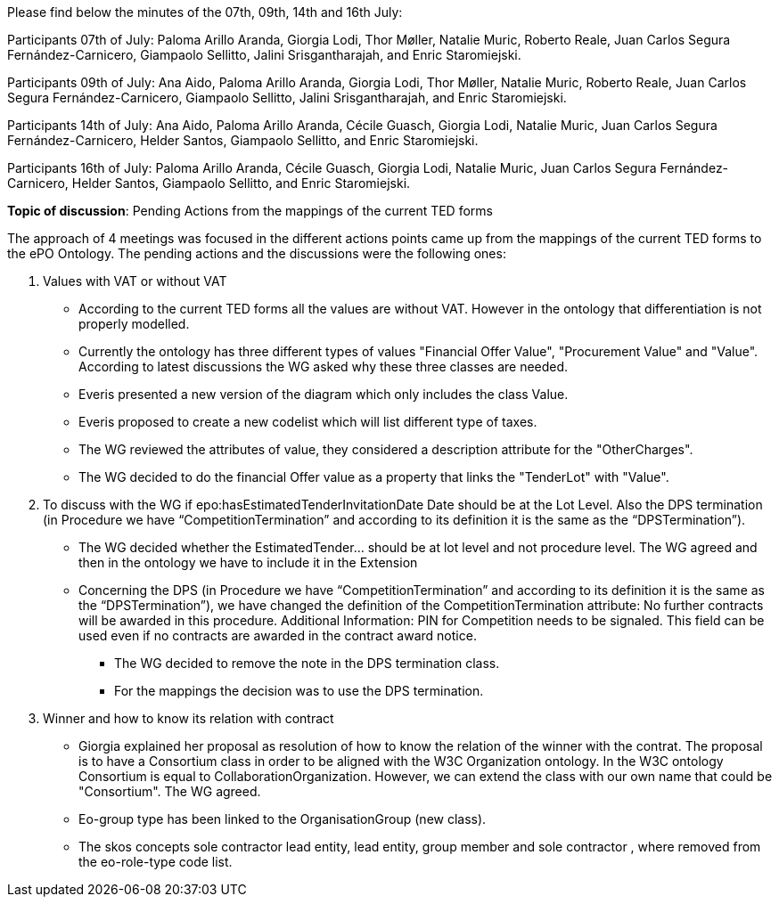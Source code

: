 Please find below the minutes of the 07th, 09th, 14th and 16th July:

Participants 07th of July: Paloma Arillo Aranda, Giorgia Lodi, Thor Møller, Natalie Muric, Roberto Reale, Juan Carlos Segura Fernández-Carnicero, Giampaolo Sellitto, Jalini Srisgantharajah, and Enric Staromiejski.

Participants 09th of July: Ana Aido, Paloma Arillo Aranda, Giorgia Lodi, Thor Møller, Natalie Muric, Roberto Reale, Juan Carlos Segura Fernández-Carnicero, Giampaolo Sellitto, Jalini Srisgantharajah, and Enric Staromiejski.

Participants 14th of July: Ana Aido, Paloma Arillo Aranda, Cécile Guasch, Giorgia Lodi, Natalie Muric, Juan Carlos Segura Fernández-Carnicero, Helder Santos, Giampaolo Sellitto, and Enric Staromiejski.

Participants 16th of July: Paloma Arillo Aranda, Cécile Guasch, Giorgia Lodi, Natalie Muric, Juan Carlos Segura Fernández-Carnicero, Helder Santos, Giampaolo Sellitto, and Enric Staromiejski.


**Topic of discussion**: Pending Actions from the mappings of the current TED forms

The approach of 4 meetings was focused in the different actions points came up from the mappings of the current TED forms to the ePO Ontology. The pending actions and the discussions were the following ones:

1. Values with VAT or without VAT

* According to the current TED forms all the values are without VAT. However in the ontology that differentiation is not properly modelled.
* Currently the ontology has three different types of values "Financial Offer Value", "Procurement Value" and "Value". According to latest discussions the WG asked why these three classes are needed.
* Everis presented a new version of the diagram which only includes the class Value.
* Everis proposed to create a new codelist which will list different type of taxes.
* The WG reviewed the attributes of value, they considered a description attribute for the "OtherCharges".
* The WG decided to do the financial Offer value as a property that links the "TenderLot" with "Value".

2. To discuss with the WG if epo:hasEstimatedTenderInvitationDate Date should be at the Lot Level. Also the DPS termination (in Procedure we have “CompetitionTermination” and according to its definition it is the same as the “DPSTermination”).

* The WG decided whether the EstimatedTender… should be at lot level and not procedure level. The WG agreed and then in the ontology we have to include it in the Extension
* Concerning the DPS (in Procedure we have “CompetitionTermination” and according to its definition it is the same as the “DPSTermination”), we have changed the definition of the CompetitionTermination attribute: No further contracts will be awarded in this procedure.
Additional Information: PIN for Competition needs to be signaled. This field can be used even if no contracts are awarded in the contract award notice.

** The WG decided to remove the note in the DPS termination class.
** For the mappings the decision was to use the DPS termination.

3. Winner and how to know its relation with contract

* Giorgia explained her proposal as resolution of how to know the relation of the winner with the contrat. The proposal is to have a Consortium class in order to be aligned with the W3C Organization ontology. In the W3C ontology Consortium is equal to CollaborationOrganization. However, we can extend the class with our own name that could be "Consortium". The WG agreed.
* Eo-group type has been linked to the OrganisationGroup (new class).
* The skos concepts sole contractor lead entity, lead entity, group member and sole contractor , where removed from the eo-role-type code list.
